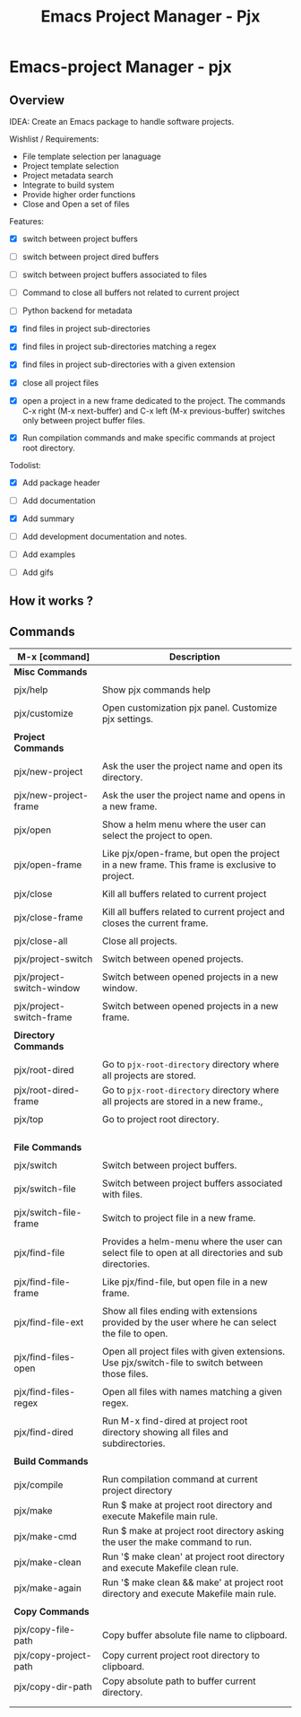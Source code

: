#+TITLE: Emacs Project Manager - Pjx
#+DESCRIPTION: Project Manager For Emacs
#+KEYWORDS: Eamcs project manager files development tool

* Emacs-project Manager - pjx 
** Overview 

IDEA: Create an Emacs package to handle software projects. 

Wishlist / Requirements:

 - File template selection per lanaguage
 - Project template selection 
 - Project metadata search
 - Integrate to build system
 - Provide higher order functions
 - Close and Open a set of files

Features: 

 - [X] switch between project buffers

 - [ ] switch between project dired buffers

 - [ ] switch between project buffers associated to files

 - [ ] Command to close all buffers not related to current project

 - [ ] Python backend for metadata

 - [X] find files in project sub-directories

 - [X] find files in project sub-directories matching a regex

 - [X] find files in project sub-directories with a given extension

 - [X] close all project files

 - [X] open a project in a new frame dedicated to the project. The
   commands C-x right (M-x next-buffer) and C-x left (M-x
   previous-buffer) switches only between project buffer files.

 - [X] Run compilation commands and make specific commands at project root
   directory.

Todolist: 

 - [X] Add package header 

 - [ ] Add documentation

 - [X] Add summary

 - [ ] Add development documentation and notes.

 - [ ] Add examples 

 - [ ] Add gifs

** How it works ? 
** Commands 


| M-x [command]             | Description                                                                                         |
|---------------------------+-----------------------------------------------------------------------------------------------------|
| *Misc Commands*           |                                                                                                     |
|                           |                                                                                                     |
| pjx/help                  | Show pjx commands help                                                                              |
|                           |                                                                                                     |
| pjx/customize             | Open customization pjx panel. Customize pjx settings.                                               |
|                           |                                                                                                     |
| *Project Commands*        |                                                                                                     |
|                           |                                                                                                     |
| pjx/new-project           | Ask the user the project name and open its directory.                                               |
|                           |                                                                                                     |
| pjx/new-project-frame     | Ask the user the project name and opens in a new frame.                                             |
|                           |                                                                                                     |
| pjx/open                  | Show a helm menu where the user can select the project to open.                                     |
|                           |                                                                                                     |
| pjx/open-frame            | Like pjx/open-frame, but open the project in a new frame. This frame is exclusive to project.       |
|                           |                                                                                                     |
| pjx/close                 | Kill all buffers related to current project                                                         |
|                           |                                                                                                     |
| pjx/close-frame           | Kill all buffers related to current project and closes the current frame.                           |
|                           |                                                                                                     |
| pjx/close-all             | Close all projects.                                                                                 |
|                           |                                                                                                     |
| pjx/project-switch        | Switch between opened projects.                                                                     |
|                           |                                                                                                     |
| pjx/project-switch-window | Switch between opened projects in a new window.                                                     |
|                           |                                                                                                     |
| pjx/project-switch-frame  | Switch between opened projects in a new frame.                                                      |
|                           |                                                                                                     |
| *Directory Commands*      |                                                                                                     |
|                           |                                                                                                     |
| pjx/root-dired            | Go to ~pjx-root-directory~ directory where all projects are stored.                                 |
| pjx/root-dired-frame      | Go to ~pjx-root-directory~ directory where all projects are stored in a new frame.,                 |
|                           |                                                                                                     |
| pjx/top                   | Go to project root directory.                                                                       |
|                           |                                                                                                     |
|                           |                                                                                                     |
|                           |                                                                                                     |
|                           |                                                                                                     |
| *File Commands*           |                                                                                                     |
|                           |                                                                                                     |
| pjx/switch                | Switch between project buffers.                                                                     |
|                           |                                                                                                     |
| pjx/switch-file           | Switch between project buffers associated with files.                                               |
|                           |                                                                                                     |
| pjx/switch-file-frame     | Switch to project file in a new frame.                                                              |
|                           |                                                                                                     |
| pjx/find-file             | Provides a helm-menu where the user can select file to open at all directories and sub directories. |
|                           |                                                                                                     |
| pjx/find-file-frame       | Like pjx/find-file, but open file in a new frame.                                                   |
|                           |                                                                                                     |
| pjx/find-file-ext         | Show all files ending with extensions provided by the user where he can select the file to open.    |
|                           |                                                                                                     |
| pjx/find-files-open       | Open all project files with given extensions. Use pjx/switch-file to switch between those files.    |
|                           |                                                                                                     |
| pjx/find-files-regex      | Open all files with names matching a given regex.                                                   |
|                           |                                                                                                     |
| pjx/find-dired            | Run M-x find-dired at project root directory showing all files and subdirectories.                  |
|                           |                                                                                                     |
| *Build Commands*          |                                                                                                     |
|                           |                                                                                                     |
| pjx/compile               | Run compilation command at current project directory                                                |
| pjx/make                  | Run $ make at project root directory and execute Makefile main rule.                                |
| pjx/make-cmd              | Run $ make at project root directory asking the user the make command to run.                       |
| pjx/make-clean            | Run '$ make clean' at project root directory and execute Makefile clean rule.                       |
| pjx/make-again            | Run '$ make clean && make' at project root directory and execute Makefile main rule.                |
|                           |                                                                                                     |
| *Copy Commands*           |                                                                                                     |
|                           |                                                                                                     |
| pjx/copy-file-path        | Copy buffer absolute file name to clipboard.                                                        |
| pjx/copy-project-path     | Copy current project root directory to clipboard.                                                   |
| pjx/copy-dir-path         | Copy absolute path to buffer current directory.                                                     |
|                           |                                                                                                     |
|                           |                                                                                                     |
